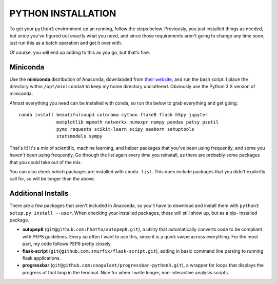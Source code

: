 PYTHON INSTALLATION
===================

To get your ``python3`` environment up an running, follow the steps below.
Previously, you just installed things as needed, but since you've figured out
exactly what you need, and since those requirements aren't going to change any
time soon, just run this as a batch operation and get it over with.

Of course, you will end up adding to this as you go, but that's fine.


Miniconda
---------

Use the **miniconda** distribution of Anaconda, downlaoded from `their
website <http://conda.pydata.org/miniconda.html>`__, and run the bash script. I
place the directory within ``/opt/miniconda3`` to keep my home directory
uncluttered. Obviously use the Python 3.X version of miniconda.

*Almost* everything you need can be installed with conda, so run the below to
grab everything and get going::

    conda install beautifulsoup4 colorama cython flake8 flask h5py jupyter
                  matplotlib mpmath networkx numexpr numpy pandas patsy psutil
                  pymc requests scikit-learn scipy seaborn setuptools
                  statsmodels sympy

That's it! It's a mix of scientific, machine learning, and helper packages that
you've been using frequently, and some you haven't been using frequently. Go
through the list again every time you reinstall, as there are probably some
packages that you could take out of the mix.

You can also check which packages are installed with ``conda list``. This does
include packages that you didn't explicitly call for, so will be longer than
the above.


Additional Installs
-------------------

There are a few packages that aren't included in Anaconda, so you'll have to
download and install them with ``python3 setup.py install --user``. When
checking your installed packages, these will still show up, but as a pip-
installed package.

-  **autopep8** (``git@github.com:hhatto/autopep8.git``), a utility that
   automatically converts code to be compliant with PEP8 guidelines. Every so
   often I want to use this, since it is a quick swipe across everything. For
   the most part, my code follows PEP8 pretty closely.
-  **flask-script** (``git@github.com:smurfix/flask-script.git``), adding in
   basic command line parsing to running flask applications.
-  **progressbar** (``git@github.com:coagulant/progressbar-python3.git``), a
   wrapper for loops that displays the progress of that loop in the terminal.
   Nice for when I write longer, non-interactive analysis scripts.
